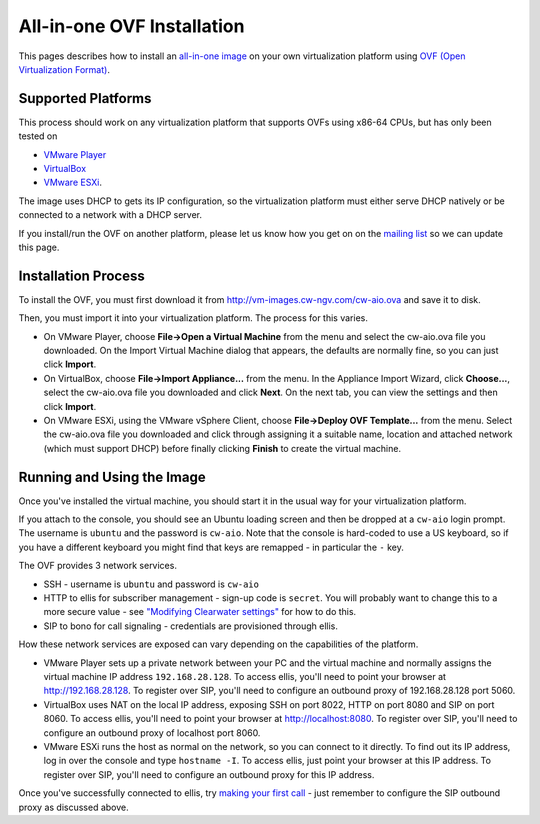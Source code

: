 All-in-one OVF Installation
===========================

This pages describes how to install an `all-in-one
image <All_in_one_Images.html>`__ on your own virtualization platform
using `OVF (Open Virtualization
Format) <http://dmtf.org/standards/ovf>`__.

Supported Platforms
-------------------

This process should work on any virtualization platform that supports
OVFs using x86-64 CPUs, but has only been tested on

-  `VMware Player <http://www.vmware.com/products/player/>`__
-  `VirtualBox <https://www.virtualbox.org/>`__
-  `VMware
   ESXi <http://www.vmware.com/products/vsphere-hypervisor/overview.html>`__.

The image uses DHCP to gets its IP configuration, so the virtualization
platform must either serve DHCP natively or be connected to a network
with a DHCP server.

If you install/run the OVF on another platform, please let us know how
you get on on the `mailing
list <http://lists.projectclearwater.org/mailman/listinfo/clearwater_lists.projectclearwater.org>`__
so we can update this page.

Installation Process
--------------------

To install the OVF, you must first download it from
http://vm-images.cw-ngv.com/cw-aio.ova and save it to disk.

Then, you must import it into your virtualization platform. The process
for this varies.

-  On VMware Player, choose **File->Open a Virtual Machine** from the
   menu and select the cw-aio.ova file you downloaded. On the Import
   Virtual Machine dialog that appears, the defaults are normally fine,
   so you can just click **Import**.
-  On VirtualBox, choose **File->Import Appliance...** from the menu. In
   the Appliance Import Wizard, click **Choose...**, select the
   cw-aio.ova file you downloaded and click **Next**. On the next tab,
   you can view the settings and then click **Import**.
-  On VMware ESXi, using the VMware vSphere Client, choose
   **File->Deploy OVF Template...** from the menu. Select the cw-aio.ova
   file you downloaded and click through assigning it a suitable name,
   location and attached network (which must support DHCP) before
   finally clicking **Finish** to create the virtual machine.

Running and Using the Image
---------------------------

Once you've installed the virtual machine, you should start it in the
usual way for your virtualization platform.

If you attach to the console, you should see an Ubuntu loading screen
and then be dropped at a ``cw-aio`` login prompt. The username is
``ubuntu`` and the password is ``cw-aio``. Note that the console is
hard-coded to use a US keyboard, so if you have a different keyboard you
might find that keys are remapped - in particular the ``-`` key.

The OVF provides 3 network services.

-  SSH - username is ``ubuntu`` and password is ``cw-aio``
-  HTTP to ellis for subscriber management - sign-up code is ``secret``.
   You will probably want to change this to a more secure value - see
   `"Modifying Clearwater
   settings" <Modifying_Clearwater_settings.html>`__ for how to do this.
-  SIP to bono for call signaling - credentials are provisioned through
   ellis.

How these network services are exposed can vary depending on the
capabilities of the platform.

-  VMware Player sets up a private network between your PC and the
   virtual machine and normally assigns the virtual machine IP address
   ``192.168.28.128``. To access ellis, you'll need to point your
   browser at http://192.168.28.128. To register over SIP, you'll need
   to configure an outbound proxy of 192.168.28.128 port 5060.

-  VirtualBox uses NAT on the local IP address, exposing SSH on port
   8022, HTTP on port 8080 and SIP on port 8060. To access ellis, you'll
   need to point your browser at http://localhost:8080. To register over
   SIP, you'll need to configure an outbound proxy of localhost port
   8060.

-  VMware ESXi runs the host as normal on the network, so you can
   connect to it directly. To find out its IP address, log in over the
   console and type ``hostname -I``. To access ellis, just point your
   browser at this IP address. To register over SIP, you'll need to
   configure an outbound proxy for this IP address.

Once you've successfully connected to ellis, try `making your first
call <Making_your_first_call.html>`__ - just remember to configure the SIP
outbound proxy as discussed above.
